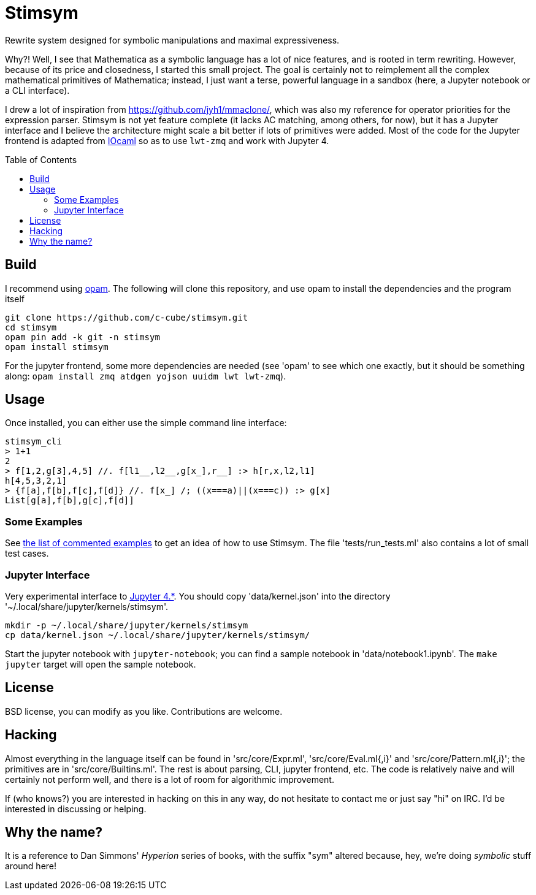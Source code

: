 = Stimsym
:toc: macro
:source-highlighter: pygments

Rewrite system designed for symbolic manipulations and maximal expressiveness.

Why?! Well, I see that Mathematica as a symbolic language has a lot of
nice features, and is rooted in term rewriting. However, because of
its price and closedness, I started this small project. The goal is certainly
not to reimplement all the complex mathematical primitives of Mathematica;
instead, I just want a terse, powerful language in a sandbox (here, a Jupyter
notebook or a CLI interface).

I drew a lot of inspiration from https://github.com/jyh1/mmaclone/, which
was also my reference for operator priorities for the expression parser.
Stimsym is not yet feature complete (it lacks AC matching, among others,
for now), but it has a Jupyter interface and I believe the architecture might
scale a bit better if lots of primitives were added. Most of the code
for the Jupyter frontend is adapted from
https://github.com/andrewray/iocaml[IOcaml]
so as to use `lwt-zmq` and work with Jupyter 4.

toc::[]

== Build

I recommend using https://opam.ocaml.org[opam]. The following will
clone this repository, and use opam to install the dependencies and
the program itself

----
git clone https://github.com/c-cube/stimsym.git
cd stimsym
opam pin add -k git -n stimsym
opam install stimsym
----

For the jupyter frontend, some more dependencies are needed (see 'opam' to
see which one exactly, but it should be something along:
`opam install zmq atdgen yojson uuidm lwt lwt-zmq`).

== Usage

Once installed, you can either use the simple command line interface:

----
stimsym_cli
> 1+1
2
> f[1,2,g[3],4,5] //. f[l1__,l2__,g[x_],r__] :> h[r,x,l2,l1]
h[4,5,3,2,1]
> {f[a],f[b],f[c],f[d]} //. f[x_] /; ((x===a)||(x===c)) :> g[x]
List[g[a],f[b],g[c],f[d]]
----

=== Some Examples

See link:doc/examples.adoc[the list of commented examples] to
get an idea of how to use Stimsym.
The file 'tests/run_tests.ml' also contains a lot of small test cases.

=== Jupyter Interface

Very experimental interface to http://jupyter.org/[Jupyter 4.*].
You should copy 'data/kernel.json' into
the directory '~/.local/share/jupyter/kernels/stimsym'.

----
mkdir -p ~/.local/share/jupyter/kernels/stimsym
cp data/kernel.json ~/.local/share/jupyter/kernels/stimsym/
----

Start the jupyter notebook with `jupyter-notebook`;
you can find a sample notebook in 'data/notebook1.ipynb'. The `make jupyter`
target will open the sample notebook.

== License

BSD license, you can modify as you like. Contributions are welcome.

== Hacking

Almost everything in the language itself can be found in 'src/core/Expr.ml',
'src/core/Eval.ml{,i}' and 'src/core/Pattern.ml{,i}';
the primitives are in 'src/core/Builtins.ml'.
The rest is about parsing, CLI, jupyter frontend, etc. The code is relatively
naive and will certainly not perform well, and there is a lot of room for
algorithmic improvement.

If (who knows?) you are interested in hacking on this in any way, do not
hesitate to contact me or just say "hi" on IRC. I'd be interested in
discussing or helping.

== Why the name?

It is a reference to Dan Simmons' _Hyperion_ series of books, with the
suffix "sym" altered because, hey, we're doing _symbolic_ stuff around here!

